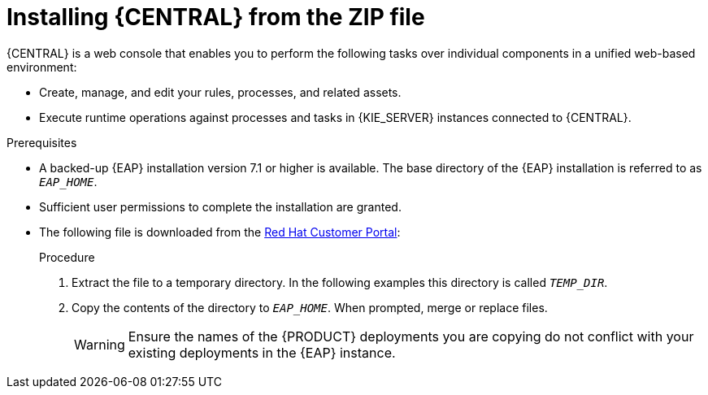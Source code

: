 [id='eap-dm-install-proc']
= Installing {CENTRAL} from the ZIP file

{CENTRAL} is a web console that enables you to perform the following tasks over individual components in a unified web-based environment:

* Create, manage, and edit your rules, processes, and related assets.
ifdef::PAM[]
* Manage connected {KIE_SERVER} instances and their containers.
endif::[] 
* Execute runtime operations against processes and tasks in {KIE_SERVER} instances connected to {CENTRAL}.

.Prerequisites
* A backed-up {EAP} installation version 7.1 or higher is available. The base directory of the {EAP} installation is referred to as `__EAP_HOME__`. 
* Sufficient user permissions to complete the installation are granted.
* The following file is downloaded from the https://access.redhat.com[Red Hat Customer Portal]:
+
ifdef::DM[]
`{PRODUCT_FILE}-{URL_COMPONENT_CENTRAL}-eap7-deployable.zip`
endif::[]  
ifdef::PAM[]
`{PRODUCT_FILE}-{URL_COMPONENT_CENTRAL}-eap7-deployable.zip`
endif::[]

.Procedure
. Extract the 
ifdef::DM[]
`{PRODUCT_FILE}-{URL_COMPONENT_CENTRAL}-eap7-deployable.zip`
endif::[]  
ifdef::PAM[]
`{PRODUCT_FILE}-{URL_COMPONENT_CENTRAL}-eap7-deployable.zip`
endif::[] 
file to a temporary directory. In the following examples this directory is called `__TEMP_DIR__`.
. Copy the contents of the 
ifdef::DM[]
`__TEMP_DIR__/{PRODUCT_FILE}-{URL_COMPONENT_CENTRAL}-eap7-deployable/jboss-eap-7.1`
endif::[]  
ifdef::PAM[]
`__TEMP_DIR__/{PRODUCT_FILE}-{URL_COMPONENT_CENTRAL}-eap7-deployable/jboss-eap-7.1`
endif::[]
directory to `__EAP_HOME__`. When prompted, merge or replace files.
+
WARNING: Ensure the names of the {PRODUCT} deployments you are copying do not conflict with your existing deployments in the {EAP} instance.

